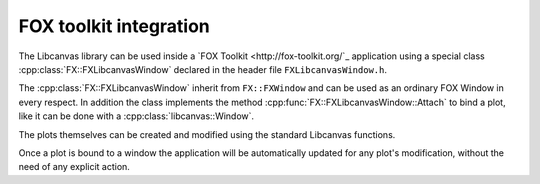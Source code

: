 FOX toolkit integration
=======================

The Libcanvas library can be used inside a `FOX Toolkit <http://fox-toolkit.org/`_ application using a special class :cpp:class:`FX::FXLibcanvasWindow` declared in the header file ``FXLibcanvasWindow.h``.

The :cpp:class:`FX::FXLibcanvasWindow` inherit from ``FX::FXWindow`` and can be used as an ordinary FOX Window in every respect.
In addition the class implements the method :cpp:func:`FX::FXLibcanvasWindow::Attach` to bind a plot, like it can be done with a :cpp:class:`libcanvas::Window`.

The plots themselves can be created and modified using the standard Libcanvas functions.

Once a plot is bound to a window the application will be automatically updated for any plot's modification, without the need of any explicit action.

.. cpp:class:: FX::FXLibcanvasWindow : public FX::FXWindow

  FOX toolkit class used to display one or more Libcanvas plots.

  .. cpp:function:: FX::FXLibcanvasWindow(FX::FXComposite* p, const char *plot_layout = nullptr, FXuint opts=FRAME_NORMAL, FXint x=0, FXint y=0, FXint w=0, FXint h=0)

    Ordinary FOX constructor with the addition of ``plot_layout`` used to subdivide the windows in multiple plotting slots.

  .. cpp:function:: int Attach(libcanvas::Plot& p, const char* slot_str)

    Act like the method :cpp:class:`libcanvas::Window` of the :cpp:class:`libcanvas::Window` class to bind a plot to a given slot.

  .. cpp:function:: void SlotRefresh(unsigned index)

    Act like the :cpp:class:`libcanvas::Window`'s method of the same name.

  .. cpp:function:: void Wait()

    Act like the :cpp:class:`libcanvas::Window`'s method of the same name.
    Normally not needed in classic FOX applications.


